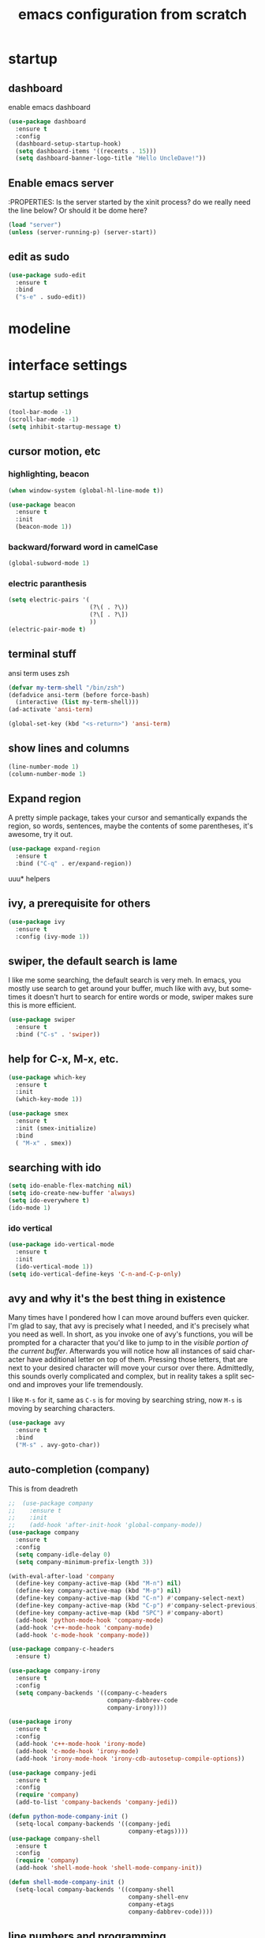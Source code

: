 #+STARTUP: overview
#+CREATOR: fethi okyar
#+LANGUAGE: en
#+OPTIONS: num:nil toc:nil
#+ATTR_HTML: :style margin-left: auto; margin-right: auto;
#+TITLE: emacs configuration from scratch

* startup
** dashboard
enable emacs dashboard
#+BEGIN_SRC emacs-lisp
  (use-package dashboard
    :ensure t
    :config
    (dashboard-setup-startup-hook)
    (setq dashboard-items '((recents . 15)))
    (setq dashboard-banner-logo-title "Hello UncleDave!"))
#+END_SRC
** Enable emacs server
:PROPERTIES:
Is the server started by the xinit process? do we really need the line below? Or should it be dome here?
#+begin_src emacs-lisp
  (load "server")
  (unless (server-running-p) (server-start))
#+end_src

** edit as sudo
#+BEGIN_SRC emacs-lisp
  (use-package sudo-edit
    :ensure t
    :bind
    ("s-e" . sudo-edit))
#+END_SRC

* modeline
* interface settings
** startup settings
#+BEGIN_SRC emacs-lisp
  (tool-bar-mode -1)
  (scroll-bar-mode -1)
  (setq inhibit-startup-message t)
#+END_SRC
** cursor motion, etc
*** highlighting, beacon
#+BEGIN_SRC emacs-lisp
  (when window-system (global-hl-line-mode t))

  (use-package beacon
    :ensure t
    :init
    (beacon-mode 1))
#+END_SRC
*** backward/forward word in camelCase
#+BEGIN_SRC emacs-lisp
  (global-subword-mode 1)
#+END_SRC
*** electric paranthesis
#+BEGIN_SRC emacs-lisp
  (setq electric-pairs '(
                         (?\( . ?\))
                         (?\[ . ?\])
                         ))
  (electric-pair-mode t)
#+END_SRC

** terminal stuff
ansi term uses zsh
#+BEGIN_SRC emacs-lisp
  (defvar my-term-shell "/bin/zsh")
  (defadvice ansi-term (before force-bash)
    (interactive (list my-term-shell)))
  (ad-activate 'ansi-term)

  (global-set-key (kbd "<s-return>") 'ansi-term)
#+END_SRC
** show lines and columns
#+BEGIN_SRC emacs-lisp
  (line-number-mode 1)
  (column-number-mode 1)
#+END_SRC

** Expand region
A pretty simple package, takes your cursor and semantically expands the region, so words, sentences, maybe the contents of some parentheses, it's awesome, try it out.
#+BEGIN_SRC emacs-lisp
  (use-package expand-region
    :ensure t
    :bind ("C-q" . er/expand-region))
#+END_SRC

uuu* helpers
** ivy, a prerequisite for others
#+BEGIN_SRC emacs-lisp
  (use-package ivy
    :ensure t
    :config (ivy-mode 1))
#+END_SRC

** swiper, the default search is lame
I like me some searching, the default search is very meh. In emacs, you mostly use search to get around your buffer, much like with avy, but sometimes it doesn't hurt to search for entire words or mode, swiper makes sure this is more efficient.
#+BEGIN_SRC emacs-lisp
  (use-package swiper
    :ensure t
    :bind ("C-s" . 'swiper))
#+END_SRC

** help for C-x, M-x, etc.
#+BEGIN_SRC emacs-lisp
  (use-package which-key
    :ensure t
    :init
    (which-key-mode 1))

  (use-package smex
    :ensure t
    :init (smex-initialize)
    :bind
    ( "M-x" . smex))
#+END_SRC

** searching with ido
#+BEGIN_SRC emacs-lisp
  (setq ido-enable-flex-matching nil)
  (setq ido-create-new-buffer 'always)
  (setq ido-everywhere t)
  (ido-mode 1)
#+END_SRC

*** ido vertical
#+BEGIN_SRC emacs-lisp
  (use-package ido-vertical-mode
    :ensure t
    :init
    (ido-vertical-mode 1))
  (setq ido-vertical-define-keys 'C-n-and-C-p-only)
#+END_SRC

** avy and why it's the best thing in existence
Many times have I pondered how I can move around buffers even quicker.
I'm glad to say, that avy is precisely what I needed, and it's precisely what you need as well.
In short, as you invoke one of avy's functions, you will be prompted for a character
that you'd like to jump to in the /visible portion of the current buffer/.
Afterwards you will notice how all instances of said character have additional letter on top of them.
Pressing those letters, that are next to your desired character will move your cursor over there.
Admittedly, this sounds overly complicated and complex, but in reality takes a split second
and improves your life tremendously.

I like =M-s= for it, same as =C-s= is for moving by searching string, now =M-s= is moving by searching characters.
#+BEGIN_SRC emacs-lisp
  (use-package avy
    :ensure t
    :bind
    ("M-s" . avy-goto-char))
#+END_SRC

** auto-completion (company)
This is from deadreth
#+BEGIN_SRC emacs-lisp
  ;;  (use-package company
  ;;    :ensure t
  ;;    :init
  ;;    (add-hook 'after-init-hook 'global-company-mode))
  (use-package company
    :ensure t
    :config
    (setq company-idle-delay 0)
    (setq company-minimum-prefix-length 3))

  (with-eval-after-load 'company
    (define-key company-active-map (kbd "M-n") nil)
    (define-key company-active-map (kbd "M-p") nil)
    (define-key company-active-map (kbd "C-n") #'company-select-next)
    (define-key company-active-map (kbd "C-p") #'company-select-previous)
    (define-key company-active-map (kbd "SPC") #'company-abort)
    (add-hook 'python-mode-hook 'company-mode)
    (add-hook 'c++-mode-hook 'company-mode)
    (add-hook 'c-mode-hook 'company-mode))

  (use-package company-c-headers
    :ensure t)

  (use-package company-irony
    :ensure t
    :config
    (setq company-backends '((company-c-headers
                              company-dabbrev-code
                              company-irony))))

  (use-package irony
    :ensure t
    :config
    (add-hook 'c++-mode-hook 'irony-mode)
    (add-hook 'c-mode-hook 'irony-mode)
    (add-hook 'irony-mode-hook 'irony-cdb-autosetup-compile-options))

  (use-package company-jedi
    :ensure t
    :config
    (require 'company)
    (add-to-list 'company-backends 'company-jedi))

  (defun python-mode-company-init ()
    (setq-local company-backends '((company-jedi
                                    company-etags))))
  (use-package company-shell
    :ensure t
    :config
    (require 'company)
    (add-hook 'shell-mode-hook 'shell-mode-company-init))

  (defun shell-mode-company-init ()
    (setq-local company-backends '((company-shell
                                    company-shell-env
                                    company-etags
                                    company-dabbrev-code))))
#+END_SRC

** line numbers and programming
Every now and then all of us feel the urge to be productive and write some code.
In the event that this happens, the following bit of configuration makes sure that 
we have access to relative line numbering in programming-related modes.
I highly recommend not enabling =linum-relative-mode= globally, as it messed up 
something like =ansi-term= for instance.
#+BEGIN_SRC emacs-lisp
  ;;  (use-package linum-relative
  ;;    :ensure t
  ;;    :config
  ;;      (setq linum-relative-current-symbol "")
  ;;      (add-hook 'prog-mode-hook 'linum-relative-mode))
  (global-display-line-numbers-mode)
  (add-hook 'prog-mode-hook 'display-line-numbers-mode)
#+END_SRC
* math stuff
* latex
#+BEGIN_SRC emacs-lisp

  (use-package tex
    :ensure auctex
    :defer t
    :hook (LaTeX-mode . LaTeX-math-mode)
    :config
    ;; Enable PDF mode
    (setq TeX-PDF-mode t)
    ;; Enable synctex correlation
    (setq TeX-source-correlate-mode t)
    (setq TeX-source-correlate-start-server t)
    ;; Use the default viewer
    (setq TeX-view-program-selection '((output-pdf "PDF Tools"))
          TeX-view-program-list '(("PDF Tools" TeX-pdf-tools-sync-view)))
    ;; Enable auto-saving and parsing of documents
    (setq TeX-auto-save t)
    (setq TeX-parse-self t)
    ;; Enable reftex
    (add-hook 'LaTeX-mode-hook 'turn-on-reftex)
    ;; Keybinding for compiling
    (define-key LaTeX-mode-map (kbd "C-c C-c") 'TeX-command-master)
    (define-key LaTeX-mode-map (kbd "C-c C-v") 'TeX-view)
    (add-hook 'LaTeX-mode-hook 'visual-line-mode)
    )
  (use-package auctex
    :ensure t
    :defer t)
#+END_SRC
** PDF Tools Configuration
#+BEGIN_SRC emacs-lisp
  (use-package pdf-tools
    :ensure t
    :config
    ;; Initialize pdf-tools
    (pdf-tools-install)
    ;; Disable line numbers in pdf-view-mode
    (add-hook 'pdf-view-mode-hook (lambda () (display-line-numbers-mode -1)))
    )
#+END_SRC

** yasnippet stuff
Yasnippet settings
#+BEGIN_SRC emacs-lisp
  (use-package yasnippet
      :ensure t
      :config
      (setq yas-snippet-dirs '("~/.emacs.d/snippets"))
      (yas-global-mode 1))
#+END_SRC

** reveal.js stuff
#+BEGIN_SRC elisp
  (use-package ox-reveal
    :ensure ox-reveal)

  (setq org-reveal-root "file:///home/fethi/software/reveal.js")
  ;;(setq org-reveal-root "https://cdn.jsdelivr.net/npm/reveal.js")
  (setq org-reveal-mathjax t)

  (use-package htmlize
    :ensure t)
#+END_SRC

* org mode
** keybindings
For a better experience, the three Org commands org-store-link, org-capture and org-agenda ought to be accessible anywhere in Emacs, not just in Org buffers. To that effect, you need to bind them to globally available keys
#+BEGIN_SRC emacs-lisp
   (global-set-key (kbd "C-c l") #'org-store-link)
   (global-set-key (kbd "C-c a") #'org-agenda)
   (global-set-key (kbd "C-c c") #'org-capture)
#+END_SRC

** agenda files
#+BEGIN_SRC emacs-lisp
    (setq org-agenda-files
      '("/home/fethi/snkr/org/ajanda.kisisel"
        "/home/fethi/snkr/org/ajanda.bilimsel"
        "/home/fethi/snkr/org/ajanda.mesleki"
        "/home/fethi/snkr/org/gunce.bilimsel"
        "/home/fethi/snkr/org/gunce.mesleki"))
#+END_SRC

customizations from Rainer König
** capture mode and templates
#+BEGIN_SRC emacs-lisp
  (global-set-key (kbd "<f6>") 'org-capture)
  (setq org-capture-templates
    '(("b" "Bilimsel")
      ("bj" "journal entry" entry
       (file+headline "~/snkr/org/jurnal.bilimsel" "Capture")
       (file "~/snkr/org/capture_journal")
       :empty-lines-before 1)
      ("bt" "TODO entry" entry
       (file+headline "~/snkr/org/ajanda.bilimsel" "Capture")
       (file "~/snkr/org/capture_todo")
       :empty-lines-before 1)
      ("k" "Kişisel")
      ("kj" "journal entry" entry
       (file+headline "~/snkr/org/gunce.kisisel" "Capture")
       (file "~/snkr/org/capture_journal")
       :empty-lines-before 1)
      ("kt" "TODO entry" entry
       (file+headline "~/snkr/org/ajanda.kisisel" "Capture")
       (file "~/snkr/org/capture_todo")
       :empty-lines-before 1)
      ("m" "Mesleki")
      ("mj" "journal entry" entry
       (file+headline "~/snkr/org/gunce.mesleki" "Capture")
       (file "~/snkr/org/capture_journal")
       :empty-lines-before 1)
      ("mt" "TODO entry" entry
       (file+headline "~/snkr/org/ajanda.mesleki" "Capture")
       (file "~/snkr/org/capture_todo")
       :empty-lines-before 1)))
#+END_SRC

** logging, drawer settings
#+BEGIN_SRC emacs-lisp
 (setq org-log-into-drawer t)
 (setq org-log-reschedule 'note)
 (setq org-refile-allow-creating-parent-nodes 'confirm)
 (setq org-refile-targets '((org-agenda-files :level . 1)))
 (setq org-refile-use-outline-path 'file)
#+END_SRC

* buffers and windows
Another big thing is, buffers. If you use emacs, you use buffers, everyone loves them.
Having many buffers is useful, but can be tedious to work with, let us see how we can improve it.

** Always murder current buffer
Doing =C-x k= should kill the current buffer at all times, we have =ibuffer= for more sophisticated thing.
#+BEGIN_SRC emacs-lisp
  (defun kill-current-buffer ()
    "Kills the current buffer."
    (interactive)
    (kill-buffer (current-buffer)))
  (global-set-key (kbd "C-x k") 'kill-current-buffer)
#+END_SRC

** Kill buffers without asking for confirmation
Unless you have the muscle memory, I recommend omitting this bit, as you may lose progress for no reason when working.
#+BEGIN_SRC emacs-lisp
  (setq kill-buffer-query-functions (delq 'process-kill-buffer-query-function kill-buffer-query-functions))
#+END_SRC

** Turn switch-to-buffer into ibuffer
I don't understand how ibuffer isn't the default option by now.
It's vastly superior in terms of ergonomics and functionality, you can delete buffers, rename buffer, move buffers, organize buffers etc.
#+BEGIN_SRC emacs-lisp
  (global-set-key (kbd "C-x b") 'ibuffer)
#+END_SRC

** expert-mode
If you feel like you know how ibuffer works and need not to be asked for confirmation after every serious command, enable this as follows.
#+BEGIN_SRC emacs-lisp
  (setq ibuffer-expert t)
#+END_SRC

** close-all-buffers
It's one of those things where I genuinely have to wonder why there is no built in functionality for it.
Once in a blue moon I need to kill all buffers, and having ~150 of them open would mean I'd need to spend a few too many
seconds doing this than I'd like, here's a solution.

This can be invoked using =C-M-s-k=. This keybinding makes sure you don't hit it unless you really want to.
#+BEGIN_SRC emacs-lisp
  (defun close-all-buffers ()
    "Kill all buffers without regard for their origin."
    (interactive)
    (mapc 'kill-buffer (buffer-list)))
  (global-set-key (kbd "C-M-s-k") 'close-all-buffers)
#+END_SRC

* language modes
From deadreth
#+BEGIN_SRC emacs-lisp
  (add-hook 'org-mode-hook
            '(lambda ()
               (visual-line-mode 1)))

  (global-set-key (kbd "C-c '") 'org-edit-src-code)

  (add-hook 'emacs-lisp-mode-hook 'eldoc-mode)
  (add-hook 'emacs-lisp-mode-hook 'yas-minor-mode)
  (add-hook 'c++-mode-hook 'yas-minor-mode)
  (add-hook 'python-mode-hook 'yas-minor-mode)
  (add-hook 'c-mode-hook 'yas-minor-mode)
  (add-hook 'emacs-lisp-mode-hook 'company-mode)
  (setq org-ellipsis " ")
  (setq org-src-fontify-natively t)
  (setq org-src-tab-acts-natively t)
  (setq org-confirm-babel-evaluate nil)
  (setq org-export-with-smart-quotes t)
  (setq org-src-window-setup 'current-window)
  (add-hook 'org-mode-hook 'org-indent-mode)
#+END_SRC

** gud - grand unified debugger
this section provided by openai but needs to debugging, some functions do not work
#+begin_src emacs-lisp
  (use-package gud
    :ensure t
    :config
    ;; Define Octave-specific GUD setup
    ;; Dummy function to avoid 'void function' error
    (defun gud-gdb-massage-args (file args)
      "Massage arguments for GDB."
      args)

    ;; Dummy function to avoid 'void function' error
    (defun gud-gdb-marker-filter (string)
      "Filter GDB markers."
      string)

    ;; Dummy function to avoid 'void function' error
    (defun gud-gdb-find-file (file)
      "Find the source file for GDB."
      (find-file-noselect file))
    ;; Setup GUD for Octave
    (defun gud-octave ()
      "Run Octave GUD."
      (interactive)
      (gud-common-init "octave" 'gud-gdb-massage-args 'gud-gdb-marker-filter 'gud-gdb-find-file)
      (set (make-local-variable 'gud-minor-mode) 'gud-octave)
      ;;(gud-def gud-break  "dbstop at %l in %f"   "\C-b" "Set breakpoint at current line.")
      (gud-def gud-break  "dbstop in %f at %l"   "\C-b" "Set breakpoint at current line.")
      (gud-def gud-remove "dbclear at %l in %f" "\C-d" "Remove breakpoint at current line.")
      (gud-def gud-step   "dbstep %p"           "\C-s" "Step one source line with display.")
      (gud-def gud-next   "dbnext %p"           "\C-n" "Step one line (skip functions).")
      (gud-def gud-cont   "dbcont"              "\C-r" "Continue with display.")
      (gud-def gud-finish "dbquit"              "\C-f" "Finish executing current function.")
      (gud-def gud-print  "dbprint %e"          "\C-p" "Print expression at point.")
      (setq comint-prompt-regexp "^(debug|more|octave|db> *\\|octave.*[\\]: *)")
      (setq paragraph-start comint-prompt-regexp)
      (run-hooks 'gud-octave-hook))
    )

  (add-hook 'octave-mode-hook
            (lambda ()
              (local-set-key (kbd "C-c C-d") 'gud-octave)))

  ;; Additional customizations for GUD
  (add-hook 'gud-mode-hook
            (lambda ()
              (local-set-key (kbd "<f5>") 'gud-cont)
              (local-set-key (kbd "<f9>") 'gud-break)
              (local-set-key (kbd "<f10>") 'gud-next)
              (local-set-key (kbd "<f11>") 'gud-step)
              (local-set-key (kbd "S-<f11>") 'gud-finish)))

#+end_src

** flycheck
#+begin_src emacs-lisp
  (use-package flycheck
    :ensure t)

  (use-package flycheck-clang-analyzer
    :ensure t
    :config
    (with-eval-after-load 'flycheck
      (require 'flycheck-clang-analyzer)
      (flycheck-clang-analyzer-setup)))

  (add-hook 'LaTeX-mode-hook 'flyspell-mode)
  (add-hook 'python-mode-hook 'flycheck-mode)
#+end_src

** git integration
#+BEGIN_SRC emacs-lisp
(use-package magit
  :ensure t
  :config
  (setq magit-push-always-verify nil)
  (setq git-commit-summary-max-length 50)
  :bind
  ("M-g" . magit-status))
#+END_SRC

** htmlize
#+BEGIN_SRC emacs-lisp
(use-package htmlize
  :ensure t)
#+END_SRC>

** python
   There will be a list of utilities to help with python programming
   As a first choice, trying with elpy...
*** elpy
#+BEGIN_SRC emacs-lisp
  (use-package elpy
    :ensure t
    :init
    (elpy-enable))
#+END_SRC

** maxima
imaxima seems to be the choice offered by openai but does not exist in melpa. using the maxima package instead
#+BEGIN_SRC emacs-lisp
  (add-to-list 'load-path "/usr/share/emacs/site-lisp/maxima/")
  (use-package maxima
    :config
    (add-hook 'maxima-mode-hook 'my-maxima-mode-hook)
    (add-hook 'maxima-inferior-mode-hook 'my-maxima-mode-hook)
    ;; Define your custom function to be executed when entering maxima-mode
    (defun my-maxima-mode-hook ()
      (message "Maxima mode enabled! Do something here.")
      ;; You can add more customizations or functions to be executed when entering Maxima mode
      )
    (setq
     org-format-latex-options (plist-put org-format-latex-options :scale 2.0)
     maxima-display-maxima-buffer nil)
    :mode ("\\.ma[cx]\\'" . maxima-mode)
    :interpreter ("maxima" . maxima-mode)
    )
#+END_SRC
The following lines were commented out (to see whether if things are right without them)
(autoload 'maxima-mode "maxima" "Maxima mode" t)
(autoload 'imaxima "imaxima" "Frontend for maxima with Image support" t) ;;
(autoload 'maxima "maxima" "Maxima interaction" t)
(autoload 'imath-mode "imath" "Imath mode for math formula input" t) ;;
(setq imaxima-use-maxima-mode-flag t) ;;
(add-to-list 'auto-mode-alist '("\\.ma[cx]\\'" . maxima-mode))

** Octave
configuration provided by openai
#+BEGIN_SRC emacs-lisp
  (use-package octave
    :ensure t
    :mode ("\\.m\\'" . octave-mode)
    :interpreter ("octave" . octave-mode)
    :config
    ;; Enable inferior-octave-mode for interaction with Octave process
    (add-hook 'octave-mode-hook
              (lambda ()
                (abbrev-mode 1)
                (auto-fill-mode 1)
                (if (eq window-system 'x)
                    (font-lock-mode 1))
                ;; Define key bindings for sending code to Octave process
                (define-key octave-mode-map (kbd "C-c C-z") 'run-octave)
                (define-key octave-mode-map (kbd "C-c C-r") 'octave-send-region)
                (define-key octave-mode-map (kbd "C-c C-b") 'octave-send-buffer)
                (define-key octave-mode-map (kbd "C-c C-l") 'octave-send-line)
                (local-set-key (kbd "C-c C-d") 'gud-octave)
                (local-set-key (kbd "C-c b") 'gud-break)   ; Changed key binding for setting breakpoints
                (local-set-key (kbd "C-c u") 'gud-remove)  ; Changed key binding for removing breakpoints
                (local-set-key (kbd "C-c s") 'gud-step)    ; Changed key binding for step
                (local-set-key (kbd "C-c n") 'gud-next)    ; Changed key binding for next
                ;;(local-set-key (kbd "C-c r") 'gud-cont)    ; Changed key binding for continue
                (local-set-key (kbd "C-c f") 'gud-finish)  ; Changed key binding for finish
                (local-set-key (kbd "C-c p") 'gud-print)))

    ;; ensures that Octave code is properly indented and that the inferior Octave process is more user-friendly with colored output and automatic scrolling
    (setq octave-block-offset 4) ;; Set indentation level to 4 spaces
    (setq inferior-octave-startup-args '("--no-gui")) ;; Start Octave without GUI
    (add-hook 'inferior-octave-mode-hook
              (lambda ()
                (add-to-list 'comint-output-filter-functions 'ansi-color-process-output)
                (setq comint-prompt-read-only t)
                (setq comint-scroll-to-bottom-on-output t)))
    (add-hook 'octave-mode-hook
              (lambda ()
                (local-set-key (kbd "C-c C-d") 'gud-octave)))
    )
#+END_SRC
* Kill ring
There is a lot of customization to the kill ring, and while I have not used it much before,
I decided that it was time to change that.
** Maximum entries on the ring
The default is 60, I personally need more sometimes.
#+BEGIN_SRC emacs-lisp
  (setq kill-ring-max 100)
#+END_SRC

** popup-kill-ring
(alternative browse-kill-ring)
Out of all the packages I tried out, this one, being the simplest, appealed to me most.
With a simple M-y you can now browse your kill-ring like browsing autocompletion items.
C-n and C-p totally work for this.
#+BEGIN_SRC emacs-lisp
  (require 'popup)
  (require 'pos-tip)

  (use-package popup-kill-ring
    :ensure t
    :bind ("M-y" . popup-kill-ring)
    :config
    (with-eval-after-load 'popup
      (define-key popup-kill-ring-keymap (kbd "C-n") 'popup-next)
      (define-key popup-kill-ring-keymap (kbd "C-p") 'popup-previous)))
 ;;  (setq popup-kill-ring-interactive-insert t)
  ;;  (use-package browse-kill-ring
  ;;    :ensure t
  ;;    :bind ("M-y" . browse-kill-ring)
  ;;    :config
  ;;    (setq browse-kill-ring-separator "\f")
  ;;    (setq browse-kill-ring-highlight-current-entry t)
  ;;    (setq browse-kill-ring-separator-face 'bold))
#+END_SRC

* convenient functions
** config edit
#+BEGIN_SRC emacs-lisp
  (defun config-visit()
    (interactive)
    (find-file "~/.emacs.d/config.org"))
  (global-set-key (kbd "C-c e") 'config-visit)
#+END_SRC

** config reload
#+BEGIN_SRC emacs-lisp
  (defun config-reload()
    (interactive)
    (org-babel-load-file (expand-file-name "~/.emacs.d/config.org")))
  (global-set-key (kbd "C-c r") 'config-reload)    
#+END_SRC

** copy-whole-line
#+BEGIN_SRC emacs-lisp
  (defun copy-whole-line ()
    (interactive)
    (save-excursion
      (kill-new
       (buffer-substring
	(point-at-bol)
	(point-at-eol)))))
  (global-set-key (kbd "C-c w l") 'copy-whole-line)
#+END_SRC

** kill-whole-word function
#+BEGIN_SRC  emacs-lisp
  (defun kill-whole-word ()
    (interactive)
    (backward-word)
    (kill-word 1))
  (global-set-key (kbd "C-c w w") 'kill-whole-word)
#+END_SRC

